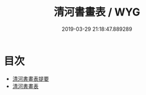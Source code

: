 #+TITLE: 清河書畫表 / WYG
#+DATE: 2019-03-29 21:18:47.889289
* 目次
 - [[file:KR3h0057_000.txt::000-1a][清河書畫表提要]]
 - [[file:KR3h0057_000.txt::000-3a][清河書畫表]]

